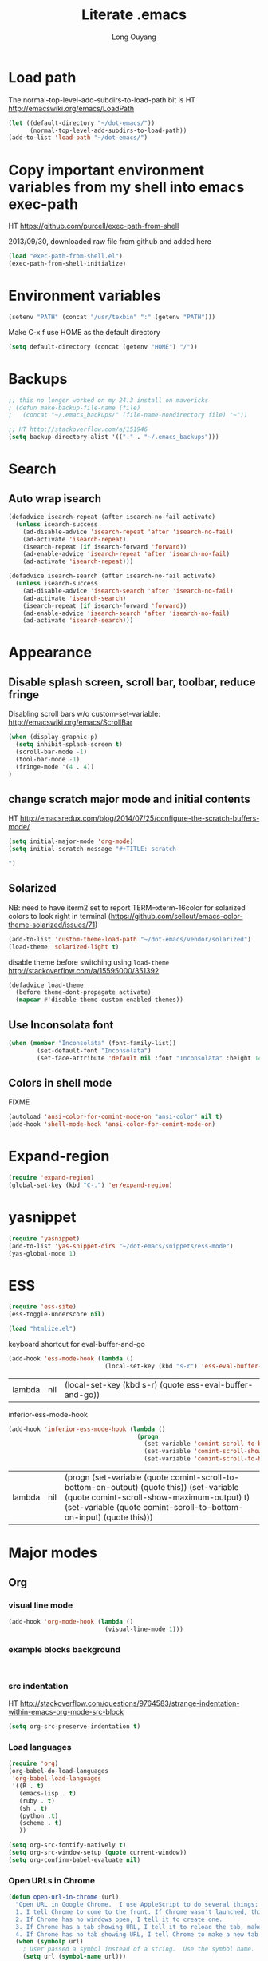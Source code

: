 #+TITLE: Literate .emacs
#+AUTHOR: Long Ouyang
#+PROPERTY: tangle yes
#+HIDESTARS: yes

* Load path

The normal-top-level-add-subdirs-to-load-path bit is HT http://emacswiki.org/emacs/LoadPath

#+BEGIN_SRC emacs-lisp
(let ((default-directory "~/dot-emacs/"))
      (normal-top-level-add-subdirs-to-load-path))
(add-to-list 'load-path "~/dot-emacs/")
#+END_SRC

* Copy important environment variables from my shell into emacs exec-path
 
HT https://github.com/purcell/exec-path-from-shell
  
2013/09/30, downloaded raw file from github and added here 

#+begin_src emacs-lisp
(load "exec-path-from-shell.el")
(exec-path-from-shell-initialize)
#+end_src

* Environment variables
  #+begin_src emacs-lisp
  (setenv "PATH" (concat "/usr/texbin" ":" (getenv "PATH")))
  #+end_src

  Make C-x f use HOME as the default directory
  #+BEGIN_SRC emacs-lisp
  (setq default-directory (concat (getenv "HOME") "/"))
  #+END_SRC
  
* Backups

#+BEGIN_SRC emacs-lisp
;; this no longer worked on my 24.3 install on mavericks
; (defun make-backup-file-name (file)
;   (concat "~/.emacs_backups/" (file-name-nondirectory file) "~"))

;; HT http://stackoverflow.com/a/151946
(setq backup-directory-alist '(("." . "~/.emacs_backups")))
#+END_SRC

* Search

** Auto wrap isearch
#+BEGIN_SRC emacs-lisp
(defadvice isearch-repeat (after isearch-no-fail activate)
  (unless isearch-success
    (ad-disable-advice 'isearch-repeat 'after 'isearch-no-fail)
    (ad-activate 'isearch-repeat)
    (isearch-repeat (if isearch-forward 'forward))
    (ad-enable-advice 'isearch-repeat 'after 'isearch-no-fail)
    (ad-activate 'isearch-repeat)))

(defadvice isearch-search (after isearch-no-fail activate)
  (unless isearch-success
    (ad-disable-advice 'isearch-search 'after 'isearch-no-fail)
    (ad-activate 'isearch-search)
    (isearch-repeat (if isearch-forward 'forward))
    (ad-enable-advice 'isearch-search 'after 'isearch-no-fail)
    (ad-activate 'isearch-search)))
#+END_SRC

* Appearance
** Disable splash screen, scroll bar, toolbar, reduce fringe

Disabling scroll bars w/o custom-set-variable: http://emacswiki.org/emacs/ScrollBar

#+BEGIN_SRC emacs-lisp
(when (display-graphic-p)
  (setq inhibit-splash-screen t)
  (scroll-bar-mode -1)
  (tool-bar-mode -1)
  (fringe-mode '(4 . 4))
)
#+END_SRC

** change scratch major mode and initial contents
HT http://emacsredux.com/blog/2014/07/25/configure-the-scratch-buffers-mode/

#+BEGIN_SRC emacs-lisp
(setq initial-major-mode 'org-mode)
(setq initial-scratch-message "#+TITLE: scratch

")
#+END_SRC

** Solarized
NB: need to have iterm2 set to report TERM=xterm-16color
for solarized colors to look right in terminal
(https://github.com/sellout/emacs-color-theme-solarized/issues/71)

#+BEGIN_SRC emacs-lisp
(add-to-list 'custom-theme-load-path "~/dot-emacs/vendor/solarized")
(load-theme 'solarized-light t)
#+END_SRC

disable theme before switching using =load-theme=
http://stackoverflow.com/a/15595000/351392
#+BEGIN_SRC emacs-lisp
(defadvice load-theme 
  (before theme-dont-propagate activate)
  (mapcar #'disable-theme custom-enabled-themes))
#+END_SRC

** Use Inconsolata font
#+BEGIN_SRC emacs-lisp
(when (member "Inconsolata" (font-family-list))
	    (set-default-font "Inconsolata")
	    (set-face-attribute 'default nil :font "Inconsolata" :height 140))
#+END_SRC

** Colors in shell mode
FIXME
#+BEGIN_SRC emacs-lisp
(autoload 'ansi-color-for-comint-mode-on "ansi-color" nil t)
(add-hook 'shell-mode-hook 'ansi-color-for-comint-mode-on)
#+END_SRC

* Expand-region

  #+begin_src emacs-lisp
(require 'expand-region)
(global-set-key (kbd "C-.") 'er/expand-region)
#+end_src

* yasnippet

  #+begin_src emacs-lisp
(require 'yasnippet)
(add-to-list 'yas-snippet-dirs "~/dot-emacs/snippets/ess-mode")
(yas-global-mode 1)
#+end_src

* ESS

  #+BEGIN_SRC emacs-lisp
(require 'ess-site)
(ess-toggle-underscore nil)

(load "htmlize.el")
#+END_SRC


  keyboard shortcut for eval-buffer-and-go
  #+BEGIN_SRC emacs-lisp
(add-hook 'ess-mode-hook (lambda ()
                           (local-set-key (kbd "s-r") 'ess-eval-buffer-and-go)))
  #+END_SRC

  #+RESULTS:
  | lambda | nil | (local-set-key (kbd s-r) (quote ess-eval-buffer-and-go)) |

  inferior-ess-mode-hook
  #+BEGIN_SRC emacs-lisp
(add-hook 'inferior-ess-mode-hook (lambda ()
                                    (progn
                                      (set-variable 'comint-scroll-to-bottom-on-output 'this)
                                      (set-variable 'comint-scroll-show-maximum-output t)
                                      (set-variable 'comint-scroll-to-bottom-on-input 'this))))

  #+END_SRC

  #+RESULTS:
  | lambda | nil | (progn (set-variable (quote comint-scroll-to-bottom-on-output) (quote this)) (set-variable (quote comint-scroll-show-maximum-output) t) (set-variable (quote comint-scroll-to-bottom-on-input) (quote this))) |


* Major modes
** Org
*** visual line mode
#+BEGIN_SRC emacs-lisp
(add-hook 'org-mode-hook (lambda ()
                           (visual-line-mode 1)))
#+END_SRC
    
*** example blocks background

    #+begin_example
    
    #+end_example
    
*** src indentation 
HT http://stackoverflow.com/questions/9764583/strange-indentation-within-emacs-org-mode-src-block

#+begin_src emacs-lisp
(setq org-src-preserve-indentation t)
#+end_src

*** Load languages

#+BEGIN_SRC emacs-lisp
(require 'org)
(org-babel-do-load-languages
 'org-babel-load-languages
 '((R . t)
   (emacs-lisp . t)
   (ruby . t)
   (sh . t)
   (python .t)
   (scheme . t)
   ))

(setq org-src-fontify-natively t)
(setq org-src-window-setup (quote current-window))
(setq org-confirm-babel-evaluate nil)
#+END_SRC

*** Open URLs in Chrome
#+BEGIN_SRC emacs-lisp
(defun open-url-in-chrome (url)
  "Open URL in Google Chrome.  I use AppleScript to do several things:
  1. I tell Chrome to come to the front. If Chrome wasn't launched, this will also launch it.
  2. If Chrome has no windows open, I tell it to create one.
  3. If Chrome has a tab showing URL, I tell it to reload the tab, make that tab the active tab in its window, and bring its window to the front.
  4. If Chrome has no tab showing URL, I tell Chrome to make a new tab (in the front window) showing URL."
  (when (symbolp url)
    ; User passed a symbol instead of a string.  Use the symbol name.
    (setq url (symbol-name url)))
  (do-applescript (format "
tell application \"Google Chrome\"
        activate
        set theUrl to %S
        if character 1 of theUrl is \"/\" then
                set theUrl to \"file://\" & theUrl
        end if

        if (count every window) = 0 then
                make new window
                set URL of active tab of window 1 to theURL
        end if


        set found to false
        set theTabIndex to -1
        repeat with theWindow in every window
                set theTabIndex to 0
                repeat with theTab in every tab of theWindow
                        set theTabIndex to theTabIndex + 1
                        if theTab's URL = theUrl then
                                set found to true
                                exit
                        end if
                end repeat

                if found then
                        exit repeat
                end if
        end repeat

        if found then
                tell theTab to reload
                set theWindow's active tab index to theTabIndex
                set index of theWindow to 1
        else
               set theTab to make new tab at end of tabs of window 1
               set URL of theTab to theURL
        end if
end tell" url)))

(defun replace-org-export-as-html-and-open ()
  (defun org-export-as-html-and-open (arg)
    "long"
    (interactive "P")
    (org-export-as-html arg 'hidden)
    (message buffer-file-name)
    (open-url-in-chrome buffer-file-name)
    (when org-export-kill-product-buffer-when-displayed
      (kill-buffer (current-buffer))))
)

(add-hook 'org-mode-hook 'replace-org-export-as-html-and-open)
#+END_SRC

*** LaTeX
    
    Enable source-specials for Control-click forward/reverse search.
    #+BEGIN_SRC emacs-lisp
(add-hook 'LaTeX-mode-hook
          (lambda () 
            (TeX-PDF-mode 1)
            (TeX-source-correlate-mode 1)
            (setq TeX-source-correlate-method 'synctex) 
            (setq TeX-view-program-list
                  '(("Skim"
                     "/Applications/Skim.app/Contents/SharedSupport/displayline -g %n %o %b"))
                  TeX-view-program-selection
                  '((output-pdf "Skim")))))
    #+END_SRC

    turn on reftex

    #+BEGIN_SRC emacs-lisp
    (add-hook 'LaTeX-mode-hook 'turn-on-reftex)
    #+END_SRC
    
FIXME. Oh god this is a shambles.

cribbed a bunch from http://kieranhealy.org/blog/archives/2011/01/21/exporting-org-mode-to-pdf-via-xelatex/

#+BEGIN_SRC emacs-lisp

;; (require 'org-latex)
;; (setq org-export-latex-listings t)

;; (defun my-auto-tex-cmd ()
;;   "When exporting from .org with latex, automatically run latex,
;;    pdflatex, or xelatex as appropriate, using latemxk."
;;   (let ((texcmd)))
;;     ;; default command: oldstyle latex via dvi
;;     (setq texcmd "latexmk -dvi -pdfps %f")
;;     ;; pdflatex -> .pdf
;;     (if (string-match "LATEX_CMD: pdflatex" (buffer-string))
;; 	(setq texcmd "latexmk -pdf %f"))
;;     ;; xelatex -> .pdf
;;     (if (string-match "LATEX_CMD: xelatex" (buffer-string))
;; 	(setq texcmd "latexmk -pdflatex=xelatex -pdf %f"))
;;     (setq org-latex-to-pdf-process (list texcmd)))

;; (add-hook 'org-export-latex-after-initial-vars-hook 'my-auto-tex-cmd)

;; ;; Default packages included in every tex file, pdflatex or xelatex
;; (setq org-export-latex-packages-alist
;;       '(("" "graphicx" t)
;; 	("" "longtable" nil)
;; 	("" "float" nil)))

;; (defun my-auto-tex-parameters ()
;;   "Automatically select the tex packages to include."
;;   ;; default packages for ordinary latex or pdflatex export
;;   (setq org-export-latex-default-packages-alist
;; 	'(("AUTO" "inputenc" t)
;; 	  ("T1"   "fontenc"   t)
;; 	  (""     "fixltx2e"  nil)
;; 	  (""     "wrapfig"   nil)
;; 	  (""     "soul"      t)
;; 	  (""     "textcomp"  t)
;; 	  (""     "marvosym"  t)
;; 	  ("nointegrals" "wasysym"   t)
;; 	  (""     "latexsym"  t)
;; 	  (""     "amssymb"   t)
;; 	  (""     "amsmath"   t)
;; 	  (""     "hyperref"  nil)))
  
;;   ;; Packages to include when xelatex is used
;;   ;; (see https://github.com/kjhealy/latex-custom-kjh for the 
;;   ;; non-standard ones.)
;;   (if (string-match "LATEX_CMD: xelatex" (buffer-string))
;;       (setq org-export-latex-default-packages-alist
;; 	    '(("" "fontspec" t)
;; 	      ("" "xunicode" t)
;; 	      ("" "url" t)
;; 	      ("" "rotating" t)
;; ;;	      ("" "memoir-article-styles" t)
;; ;;	      ("american" "babel" t)
;; 	      ("babel" "csquotes" t)
;; 	      ("" "listings" nil)
;; 	      (""     "amssymb"   t)
;; 	      (""     "amsmath"   t)
;; ;;	      ("" "listings-sweave-xelatex" nil)
;; 	      ("svgnames" "xcolor" t)
;; 	      ("" "soul" t)
;; 	      ("xetex, colorlinks=true, urlcolor=FireBrick, plainpages=false, pdfpagelabels, bookmarksnumbered" "hyperref" nil)
;; 	      )))
  
;;   ;; (if (string-match "LATEX_CMD: xelatex" (buffer-string))
;;   ;;     (setq org-export-latex-classes
;;   ;; 	    (cons '("article"
;;   ;; 		    "\\documentclass[letterpaper]{article}
;;   ;; \\usepackage[style=authoryear-comp-ajs, abbreviate=true]{biblatex}
;;   ;; \\bibliography{refs}"
;;   ;; 		    ("\\section{%s}" . "\\section*{%s}")
;;   ;; 		    ("\\subsection{%s}" . "\\subsection*{%s}")
;;   ;; 		    ("\\subsubsection{%s}" . "\\subsubsection*{%s}")
;;   ;; 		    ("\\paragraph{%s}" . "\\paragraph*{%s}")
;;   ;; 		    ("\\subparagraph{%s}" . "\\subparagraph*{%s}"))
;;   ;; 		  org-export-latex-classes)))
;; )

;; (add-hook 'org-export-latex-after-initial-vars-hook 'my-auto-tex-parameters)
#+END_SRC

*** Display images inline after code evaluation

HT: https://github.com/erikriverson/org-mode-R-tutorial/blob/master/org-mode-R-tutorial.org

TODO: only run org-display-inline-images after execution if STARTUP: inlineimages is set
#+begin_src emacs-lisp
(add-hook 'org-babel-after-execute-hook 'org-display-inline-images)
(add-hook 'org-mode-hook 'org-display-inline-images)
#+end_src 
*** org-src

bind s-s to org-edit-src-save:

#+BEGIN_SRC emacs-lisp
(add-hook 'org-src-mode-hook (lambda ()
                               (local-set-key (kbd "s-s") 'org-edit-src-save)))
#+END_SRC

** Church
#+BEGIN_SRC emacs-lisp
(require 'church)
(setq quack-fontify-style nil)
(setq quack-programs (quote ("o" "bigloo" "csi" "csi -hygienic" "gosh" "gracket" "gsi" "gsi ~~/syntax-case.scm -" "guile" "kawa" "mit-scheme" "racket" "racket -il typed/racket" "rs" "scheme" "scheme48" "scsh" "sisc" "stklos" "sxi" "ikarus" "ssh -t alonzo@nospoon.mit.edu ikarus")))
#+END_SRC

** Haskell
#+begin_src emacs-lisp
(load "haskell-site-file")
(add-hook 'haskell-mode-hook 'turn-on-haskell-doc-mode)
(add-hook 'haskell-mode-hook 'turn-on-haskell-indent)
#+end_src
** Tuareg (OCaml)
#+begin_src emacs-lisp
;;; append-tuareg.el - Tuareg quick installation: Append this file to .emacs.
(setq auto-mode-alist (cons '("\\.ocaml\\w?" . tuareg-mode) auto-mode-alist))
(setq auto-mode-alist (cons '("\\.ml\\w?" . tuareg-mode) auto-mode-alist))
(autoload 'tuareg-mode "tuareg" "Major mode for editing Caml code" t)
(autoload 'camldebug "camldebug" "Run the Caml debugger" t)
#+end_src
** LaTeX
#+begin_src emacs-lisp
(setq LaTeX-command "latex -synctex=1")
#+end_src

Helper function for git-friendly formatting
bind to M-n
#+begin_src emacs-lisp
(defun tex-git-friendly ()
  (interactive)
  (replace-string ". " ".\n" nil (region-beginning) (region-end))
  )

(defun LaTeX-mode-keys ()
  "Modify keymaps used by `LaTeX-mode'."

  ;; format a selection in a git-friendly manner (one line per paragraph)
  (local-set-key (kbd "M-n") 'tex-git-friendly)
  ;; shortcut for bold
  (local-set-key (kbd "s-b") (lambda ()  (interactive) (TeX-font nil ?\C-b)))
  ;; shortcut for italic italic
  (local-set-key (kbd "s-i") (lambda ()  (interactive) (TeX-font nil ?\C-e))) 
  )

(add-hook 'LaTeX-mode-hook 'LaTeX-mode-keys)
#+end_src

visual line mode
#+BEGIN_SRC emacs-lisp
(add-hook 'LaTeX-mode-hook (lambda ()
                           (visual-line-mode 1)))
#+END_SRC

** js2
2013/03/19: installed and compiled according to https://code.google.com/p/js2-mode/wiki/InstallationInstructions

But note that I change the filename from js2 to js2-mode, so I had to change the second argument of the autoload line below

2013/03/21: apparently Steve Yegge's google code repository is no longer under active development, so I reinstalled from the mooz github repository (https://github.com/mooz/js2-mode)


#+begin_src emacs-lisp
(autoload 'js2-mode "js2-mode" nil t)
(add-to-list 'auto-mode-alist '("\\.js$" . js2-mode))
#+end_src
*** Declaring globals

js2-mode underlines undefined variables, which might actually be defined because, say, they're included in a different script. On the emacswiki page, Tim Meadowcroft has a fix for this

http://emacswiki.org/emacs/Js2Mode

#+begin_src emacs-lisp
;; After js2 has parsed a js file, we look for jslint globals decl comment ("/* global Fred, _, Harry */") and
;; add any symbols to a buffer-local var of acceptable global vars
;; Note that we also support the "symbol: true" way of specifying names via a hack (remove any ":true"
;; to make it look like a plain decl, and any ':false' are left behind so they'll effectively be ignored as
;; you can;t have a symbol called "someName:false"
(add-hook 'js2-post-parse-callbacks
	  (lambda ()
	    (when (> (buffer-size) 0)
	      (let ((btext (replace-regexp-in-string
			    ": *true" " "
			    (replace-regexp-in-string "[\n\t ]+" " " (buffer-substring-no-properties 1 (buffer-size)) t t))))
		(mapc (apply-partially 'add-to-list 'js2-additional-externs)
		      (split-string
		       (if (string-match "/\\* *global *\\(.*?\\) *\\*/" btext) (match-string-no-properties 1 btext) "")
		       " *, *" t))
		))))
#+end_src

*** Allow missing semi colons
#+begin_src emacs-lisp
;(setq js2-missing-semi-one-line-override t)
(setq js2-strict-missing-semi-warning nil)
#+end_src

*** Soft tabs

Do soft tabs in javascript and use only 4 spaces rather than 8

HT http://stackoverflow.com/a/7957258/351392 for indent-tabs-mode and js2-mode-hook parts

#+begin_src emacs-lisp
(setq js2-mode-hook
  '(lambda () (progn
    (setq indent-tabs-mode nil)
    (setq js2-basic-offset 4))))
#+end_src

TODO: figre out how to globally set js2-basic-offset to 2, rather than patching it in with the mode hook

** Python
#+begin_src emacs-lisp
(setq-default indent-tabs-mode nil)
(setq-default tab-width 2)
#+end_src

#+RESULTS:
: 2


   #+begin_src emacs-lisp
(add-hook 'python-mode-hook
          (function (lambda ()
                      (setq indent-tabs-mode nil
                            tab-width 2
                            python-indent-offset 2 ;; HT http://www.emacswiki.org/emacs/IndentingPython
                            ))))
   #+end_src

   #+RESULTS:
   | er/add-python-mode-expansions | make-enter-indent | (lambda nil (setq indent-tabs-mode nil tab-width 2)) |

** Markdown
   #+begin_src emacs-lisp
     (autoload 'markdown-mode "markdown-mode"
       "Major mode for editing Markdown files" t)
     (add-to-list 'auto-mode-alist '("\\.text\\'" . markdown-mode))
     (add-to-list 'auto-mode-alist '("\\.markdown\\'" . markdown-mode))
     (add-to-list 'auto-mode-alist '("\\.md\\'" . markdown-mode))
   #+end_src


   I'm apparently using the markdown parser from Ruby's gems, which doesn't play nice with markdown previews / exports. 
   #+begin_src emacs-lisp
(custom-set-variables '(markdown-command "~/Library/Haskell/bin/pandoc"))
   #+end_src

   Use a css file in ~/dot-emacs/markdown.css (FIXME: doesn't work currently)
   #+begin_src emacs-lisp
(custom-set-variables '(markdown-css-path "//localhost/Users/longouyang/dot-emacs/markdown.css"))
   #+end_src

   #+RESULTS:

** shell

   good directory tracking (so autocomplete works even after I use z to jump around)
   HT http://www.emacswiki.org/emacs/ShellDirtrackByProcfs

   by default, on osx, the messages buffer complains about:
   #+BEGIN_EXAMPLE
error in process filter: locate-file: Wrong type argument: stringp, nil
error in process filter: Wrong type argument: stringp, nil
   #+END_EXAMPLE

   this is because /proc doesn't exist. i had to hack this in using lsof (HT http://stackoverflow.com/a/8331292/351392)

   #+begin_src emacs-lisp
(defun track-shell-directory/procfs ()
  (shell-dirtrack-mode 0)
  (add-hook 'comint-preoutput-filter-functions
            (lambda (str)
              (prog1 str
                (when (string-match comint-prompt-regexp str) 
                  (cd
                   (car (last (split-string (shell-command-to-string (format "lsof -d cwd | grep %s | tail -1 | tr -d \"\n\" | sed 's/[ \t]*//' "
                                                                             (process-id (get-buffer-process (current-buffer)))))
                                            " ")))
                   ;; (file-symlink-p
                      ;;  (format "/proc/%s/cwd" (process-id
                      ;;                          (get-buffer-process
                      ;;                           (current-buffer)))))
                      ))))
            nil t)
  )

(add-hook 'shell-mode-hook 'track-shell-directory/procfs)


   #+end_src

   helper function to load shell based on current buffer's directory

   #+BEGIN_SRC emacs-lisp
   (require 'shell-current-directory)
   #+END_SRC
   
** dired

   Cut details from dired listing
   HT http://www.emacswiki.org/emacs/DiredDetails
   #+begin_src emacs-lisp 
(require 'dired-details)
(dired-details-install)
(set-variable 'dired-details-hidden-string "- ")
   #+end_src

   List directories first
   HT http://www.emacswiki.org/emacs/DiredSortDirectoriesFirst
   #+begin_src emacs-lisp
   (setq dired-listing-switches "-alXGh --group-directories-first")
   #+end_src

** julia
   #+BEGIN_SRC emacs-lisp
(require 'julia-mode)
   #+END_SRC
* Minor modes
** Ace jump mode
#+BEGIN_SRC emacs-lisp
(autoload
  'ace-jump-mode
  "ace-jump-mode"
  "Emacs quick move minor mode"
  t)

(autoload
  'ace-jump-mode-pop-mark
  "ace-jump-mode"
  "Ace jump back:-)"
  t)

(setq ace-jump-mode-scope 'frame)

(eval-after-load "ace-jump-mode"
  '(ace-jump-mode-enable-mark-sync))
(define-key global-map (kbd "C-x SPC") 'ace-jump-mode-pop-mark)
#+END_SRC

** Magit
used to be vendored, but installed from elpa
   
Bind M-g to magit-status

#+begin_src emacs-lisp
(global-set-key (kbd "M-g") 'magit-status)
#+end_src


show fine differences at current hunk
HT https://github.com/vincentbernat/dot.emacs/blob/master/magit.conf.el
HT google for < "word-diff" magit >
#+BEGIN_SRC emacs-lisp
(setq magit-diff-refine-hunk t) 
#+END_SRC

** Paredit
#+begin_src emacs-lisp
  (autoload 'paredit-mode "paredit"
    "Minor mode for pseudo-structurally editing Lisp code." t)
  (add-hook 'emacs-lisp-mode-hook       (lambda () (paredit-mode +1)))
  (add-hook 'lisp-mode-hook             (lambda () (paredit-mode +1)))
  (add-hook 'lisp-interaction-mode-hook (lambda () (paredit-mode +1)))
  (add-hook 'scheme-mode-hook           (lambda () (paredit-mode +1)))
#+end_src

#+RESULTS:

Use electric-pair-mode for non-lisps:
#+begin_src emacs-lisp
  ;; HT http://stackoverflow.com/a/913823/351392
  ;; HT http://stackoverflow.com/questions/5298907/emacs-php-mode-and-paredit#comment12995031_5324458
  
  (electric-pair-mode)
#+end_src

* Misc

** rename file and buffer
#+BEGIN_SRC emacs-lisp
(defun rename-file-and-buffer (new-name)
  "Renames both current buffer and file it's visiting to NEW-NAME."
  (interactive "sNew name: ")
  (let ((name (buffer-name))
        (filename (buffer-file-name)))
    (if (not filename)
        (message "Buffer '%s' is not visiting a file!" name)
      (if (get-buffer new-name)
          (message "A buffer named '%s' already exists!" new-name)
        (progn
          (rename-file name new-name 1)
          (rename-buffer new-name)
          (set-visited-file-name new-name)
          (set-buffer-modified-p nil))))))
#+END_SRC

* Keyboard
** Enter indents

HT http://emacswiki.org/emacs/AutoIndentation
#+begin_src emacs-lisp
(defun make-enter-indent ()
  (local-set-key (kbd "RET") 'newline-and-indent))

(add-hook 'js2-mode-hook 'make-enter-indent)
(add-hook 'python-mode-hook 'make-enter-indent)
(add-hook 'html-mode-hook 'make-enter-indent)
(add-hook 'org-mode-hook 'make-enter-indent)
#+end_src


** Copy/paste
#+BEGIN_SRC emacs-lisp
;; emacs 23.1 and later joins the system clipboard with the
;; emacs killring. get rid of this.
;; taken from: http://emacswiki.org/emacs/CopyAndPaste#toc10
;; (setq interprogram-cut-function 'x-select-text)
;; (setq interprogram-paste-function x-cut-buffer-or-selection-value)
(setq interprogram-cut-function nil)
(setq interprogram-paste-function nil)
(defun paste-from-pasteboard ()
  (interactive)
  (and mark-active (filter-buffer-substring (region-beginning) (region-end) t))
  (insert (ns-get-pasteboard))
  )
(defun copy-to-pasteboard (p1 p2)
  (interactive "r*")
  (ns-set-pasteboard (buffer-substring p1 p2))
  (message "Copied selection to pasteboard")
  )
(defun cut-to-pasteboard (p1 p2) (interactive "r*") (ns-set-pasteboard (filter-buffer-substring p1 p2 t)) )
(global-set-key (kbd "s-v") 'paste-from-pasteboard)
(global-set-key (kbd "s-c") 'copy-to-pasteboard)
(global-set-key (kbd "s-x") 'cut-to-pasteboard)
#+END_SRC

** Autoindent yanked code
Make sure pasted code is automatically indented, HT http://emacswiki.org/emacs/AutoIndentation
#+begin_src emacs-lisp
(dolist (command '(yank yank-pop))
  (eval `(defadvice ,command (after indent-region activate)
	   (and (not current-prefix-arg)
		(member major-mode '(emacs-lisp-mode lisp-mode
						     clojure-mode    scheme-mode
						     haskell-mode    ruby-mode
						     rspec-mode      python-mode
						     c-mode          c++-mode
						     objc-mode       latex-mode
						     plain-tex-mode  js2-mode
						     html-mode))
		(let ((mark-even-if-inactive transient-mark-mode))
		  (indent-region (region-beginning) (region-end) nil))))))
#+end_src

#+RESULTS:

** Comments
#+BEGIN_SRC emacs-lisp
(global-set-key (kbd "C-c C-=") 'comment-region)
(global-set-key (kbd "C-c C--") 'uncomment-region)
#+END_SRC

** Next/previous window

#+BEGIN_SRC emacs-lisp
(defun prev-window ()
  (interactive)
  (other-window -1))

(defun longs-next-window ()
  (interactive)
  (other-window 1))

(global-set-key (kbd "C-x p") 'prev-window)
(global-set-key (kbd "s-}") 'longs-next-window)
(global-set-key (kbd "s-{") 'prev-window)
#+END_SRC

** windmove ("geographic"  window switching)

   HT http://www.emacswiki.org/emacs/SwitchingBuffers#toc8
   
#+begin_src emacs-lisp
(global-set-key (kbd "<s-left>") 'windmove-left) 
(global-set-key (kbd "<s-right>") 'windmove-right) 
(global-set-key (kbd "<s-up>") 'windmove-up) 
(global-set-key (kbd "<s-down>") 'windmove-down)
#+end_src

** delete-window

   s-0 as a shorter version of C-x 0

   #+begin_src emacs-lisp
   (global-set-key (kbd "s-0") 'delete-window)
   #+end_src

** Go to indent
Remap from default M-m to M-i
HT http://emacsrocks.com/e04.html (around 1:15 in video)
#+begin_src emacs-lisp
(define-key global-map (kbd "M-i") 'back-to-indentation)
#+end_src 
** Key chords
#+begin_src emacs-lisp
(require 'key-chord)
(key-chord-mode 1)
(key-chord-define-global "jk" 'ace-jump-mode)
#+end_src

** M-m replace-string M-M replace-regexp
#+begin_src emacs-lisp
(global-set-key (kbd "M-m") 'replace-string)
#+end_src

   #+begin_src emacs-lisp
(global-set-key (kbd "M-M") 'replace-regexp)
#+end_src


* todo setup

  #+begin_src emacs-lisp
    (defun tdo ()
      (interactive)
    
    ;; HT http://www.gnu.org/software/emacs/manual/html_node/emacs/Select-Buffer.html
      (switch-to-buffer-other-frame "todo"))
    
  #+end_src

* lazy writing (capitalize heads of sentences)

  epic fail
  #+begin_comment
    (defun replace-regexp (regexp to-string &optional delimited start end)
    ;;  (message to-string)
      (interactive
       (let ((common
              (query-replace-read-args
               (concat "Replace"
                       (if current-prefix-arg " word" "")
                       " regexp"
                       (if (and transient-mark-mode mark-active) " in region" ""))
               t)))
         (list (nth 0 common) (nth 1 common) (nth 2 common)
               (if (and transient-mark-mode mark-active)
                   (region-beginning))
               (if (and transient-mark-mode mark-active)
                   (region-end)))))
      (perform-replace regexp to-string nil t delimited nil nil start end))
    
    (defun capitalize-head ()
      (interactive)
       (replace-regexp "\\(^\\|\\. \\)\\([a-z]\\)"
                      (replace-eval-replacement concat "\\1" (replace-quote (upcase (match-string 2))))))
    
    a b c. d e f. g h i.
    
    
  #+end_comment


* custom face setting
  #+begin_src emacs-lisp
 ;;  (custom-set-faces
 ;; ;; custom-set-faces was added by Custom.
 ;; ;; If you edit it by hand, you could mess it up, so be careful.
 ;; ;; Your init file should contain only one such instance.
 ;; ;; If there is more than one, they won't work right.
 ;;  '(org-block ((t (:inherit shadow :background "DarkSlateGray" :foreground "Black")))))
  #+end_src

  #+RESULTS:



* git

  use --word-diff in magit-diff-options (TODO: colors don't actually show up)
  #+begin_src emacs-lisp
  ;; (setq magit-diff-options (list "--color" "--word-diff=color"))
  (setq magit-diff-options nil)
  #+end_src


* list of installed packages 
  * yasnippet (ELPA)
    installed 2014/01/09
  * auctex (ELPA)
    installed 2014/01/11
    updated from "11.87.2012-12-04" to ""  2014/11/07
  * adding marmalade as a source

    #+BEGIN_SRC emacs-lisp
(require 'package)
(add-to-list 'package-archives 
    '("marmalade" .
      "http://marmalade-repo.org/packages/"))
(package-initialize)
    #+END_SRC
   
  * load-theme-buffer-local (marmalade)

    installed 2014/02/01
  
    HT http://lists.gnu.org/archive/html/help-gnu-emacs/2012-10/msg00431.html (googled)
    HT https://github.com/vic/color-theme-buffer-local

    
